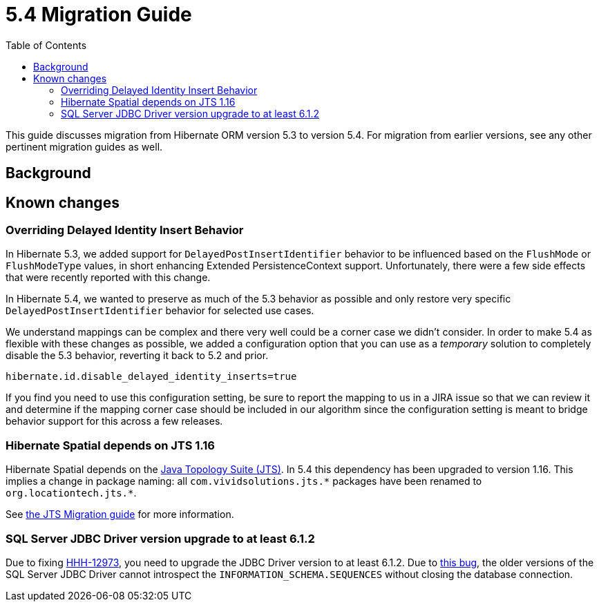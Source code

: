 = 5.4 Migration Guide
:toc:

This guide discusses migration from Hibernate ORM version 5.3 to version 5.4.  For migration from
earlier versions, see any other pertinent migration guides as well.

== Background


== Known changes

=== Overriding Delayed Identity Insert Behavior

In Hibernate 5.3, we added support for `DelayedPostInsertIdentifier` behavior to be influenced based on the
`FlushMode` or `FlushModeType` values, in short enhancing Extended PersistenceContext support.  Unfortunately,
there were a few side effects that were recently reported with this change.

In Hibernate 5.4, we wanted to preserve as much of the 5.3 behavior as possible and only restore very specific
`DelayedPostInsertIdentifier` behavior for selected use cases.

We understand mappings can be complex and there very well could be a corner case we didn't consider.  In order
to make 5.4 as flexible with these changes as possible, we added a configuration option that you can use as a
_temporary_ solution to completely disable the 5.3 behavior, reverting it back to 5.2 and prior.

`hibernate.id.disable_delayed_identity_inserts=true`

If you find you need to use this configuration setting, be sure to report the mapping to us in a JIRA issue so
that we can review it and determine if the mapping corner case should be included in our algorithm since the
configuration setting is meant to bridge behavior support for this across a few releases.

=== Hibernate Spatial depends on JTS 1.16

Hibernate Spatial depends on the https://github.com/locationtech/jts[Java Topology Suite (JTS)]. In 5.4 this
 dependency has been upgraded to version 1.16. This implies a change in package naming:
 all `com.vividsolutions.jts.\*` packages have been renamed to `org.locationtech.jts.*`.

See https://github.com/locationtech/jts/blob/master/MIGRATION.md[the JTS Migration guide] for more information.

=== SQL Server JDBC Driver version upgrade to at least 6.1.2

Due to fixing https://hibernate.atlassian.net/browse/HHH-12973[HHH-12973], you need to upgrade the JDBC Driver version to at least 6.1.2. Due to https://github.com/Microsoft/mssql-jdbc/issues/91[this bug], the older versions of the SQL Server JDBC Driver cannot introspect the `INFORMATION_SCHEMA.SEQUENCES` without closing the database connection.
